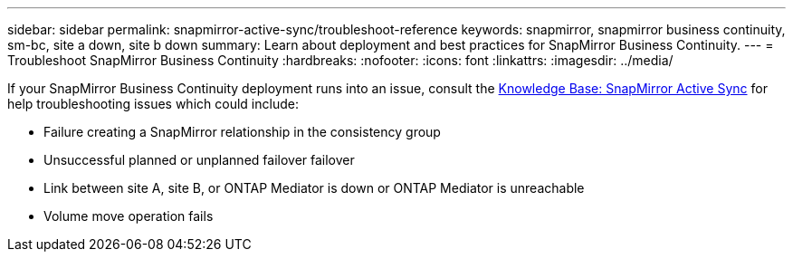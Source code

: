 ---
sidebar: sidebar
permalink: snapmirror-active-sync/troubleshoot-reference
keywords: snapmirror, snapmirror business continuity, sm-bc, site a down, site b down
summary: Learn about deployment and best practices for SnapMirror Business Continuity. 
---
= Troubleshoot SnapMirror Business Continuity 
:hardbreaks:
:nofooter:
:icons: font
:linkattrs:
:imagesdir: ../media/

[.lead]
If your SnapMirror Business Continuity deployment runs into an issue, consult the link:https://kb.netapp.com/onprem/ontap/dp/SnapMirror/SMBC_relationship_unhealthy[Knowledge Base: SnapMirror Active Sync^] for help troubleshooting issues which could include:

//replace link

* Failure creating a SnapMirror relationship in the consistency group
* Unsuccessful planned or unplanned failover failover 
* Link between site A, site B, or ONTAP Mediator is down or ONTAP Mediator is unreachable 
* Volume move operation fails 
